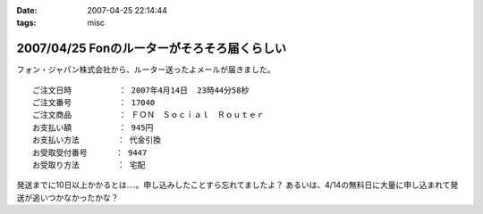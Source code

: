:date: 2007-04-25 22:14:44
:tags: misc

============================================
2007/04/25 Fonのルーターがそろそろ届くらしい
============================================

フォン・ジャパン株式会社から、ルーター送ったよメールが届きました。

::

     ご注文日時          ： 2007年4月14日  23時44分58秒
     ご注文番号          ： 17040
     ご注文商品          ： ＦＯＮ　Ｓｏｃｉａｌ　Ｒｏｕｔｅｒ
     お支払い額          ： 945円
     お支払い方法        ： 代金引換
     お受取受付番号      ： 9447
     お受取り方法        ： 宅配

発送までに10日以上かかるとは‥‥。申し込みしたことすら忘れてましたよ？
あるいは、4/14の無料日に大量に申し込まれて発送が追いつかなかったかな？

.. :extend type: text/html
.. :extend:

